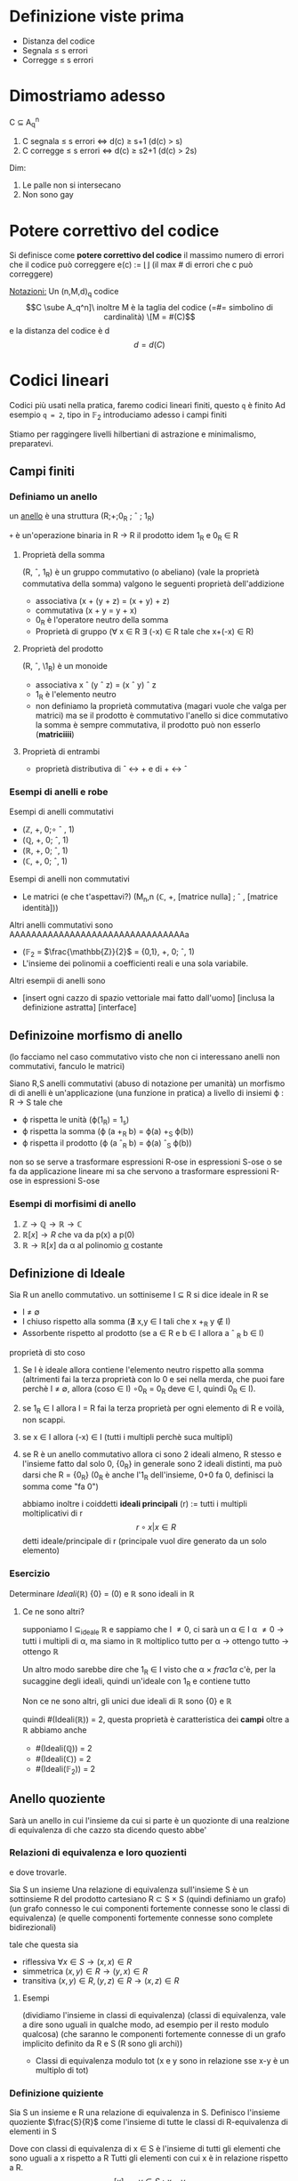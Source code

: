 * Definizione viste prima
 - Distanza del codice
 - Segnala \leq s errori
 - Corregge \leq s errori

* Dimostriamo adesso
C \sube A_q^n
 1. C segnala \leq s errori \iff d(c) \geq s+1 (d(c) > s)
 2. C corregge \leq s errori \iff d(c) \geq s2+1 (d(c) > 2s)

Dim:
 1. Le palle non si intersecano
 2. Non sono gay


* Potere correttivo del codice
Si definisce come *potere correttivo del codice* il massimo numero di
errori che il codice può correggere
e(c) := \lfloor\frac{d(c) - 1}{2}\rfloor
(il max # di errori che c può correggere)

_Notazioni:_ Un (n,M,d)_q codice
\[C \sube A_q^n]\
inoltre M è la taglia del codice (=#= simbolino di cardinalità)
\[M = #(C)\]
e la distanza del codice è d
\[d = d(C)\]

* Codici lineari
Codici più usati nella pratica, faremo codici lineari finiti, questo
=q= è finito
Ad esempio =q = 2=, tipo in $\mathbb{F}_2$
introduciamo adesso i campi finiti

Stiamo per raggingere livelli hilbertiani di astrazione e minimalismo,
preparatevi.
** Campi finiti
*** Definiamo un anello
un _anello_ è una struttura (R;+;0_R ; \circ  ; 1_R)

=+= è un'operazione binaria in R \to R
il prodotto idem
1_R e 0_R \in R

**** Proprietà della somma
(R, \circ, 1_R) è un gruppo commutativo (o abeliano)
(vale la proprietà commutativa della somma)
valgono le seguenti proprietà dell'addizione
 - associativa (x + (y + z) = (x + y) + z)
 - commutativa (x + y = y + x)
 - 0_R è l'operatore neutro della somma
 - Proprietà di gruppo (\forall x \in R \exists (-x) \in R tale che x+(-x) \in R)

**** Proprietà del prodotto
(R, \circ, \1_R) è un monoide 
 - associativa x \circ (y \circ z) = (x \circ y) \circ z
 - 1_R è l'elemento neutro
 - non definiamo la proprietà commutativa (magari vuole che valga per matrici)
   ma se il prodotto è commutativo l'anello si dice commutativo
   la somma è sempre commutativa, il prodotto può non esserlo (*matriciiii*)

**** Proprietà di entrambi
 - proprietà distributiva di \circ \leftrightarrow + e di + \leftrightarrow \circ

*** Esempi di anelli e robe
Esempi di anelli commutativi
 - ($\mathbb{Z}$, +, 0;$\circ$ \circ , 1)
 - ($\mathbb{Q}$, +, 0; \circ, 1)
 - ($\mathbb{R}$, +, 0; \circ, 1)
 - ($\mathbb{C}$, +, 0; \circ, 1)

Esempi di anelli non commutativi
 - Le matrici (e che t'aspettavi?)
   (M_n,n ($\mathbb{C}$, +, [matrice nulla] ; \circ , [matrice identità]))

Altri anelli commutativi sono
AAAAAAAAAAAAAAAAAAAAAAAAAAAAAAAAa
 - ($\mathbb{F}_2$ = $\frac{\mathbb{Z}}{2}$ = {0,1}, +, 0; \circ, 1)
 - L'insieme dei polinomii a coefficienti reali e una sola variabile.

Altri esempii di anelli sono
 - [insert ogni cazzo di spazio vettoriale mai fatto dall'uomo]
   [inclusa la definizione astratta] [interface]

** Definizoine morfismo di anello
(lo facciamo nel caso commutativo visto che non ci interessano anelli
non commutativi, fanculo le matrici)

Siano R,S anelli commutativi (abuso di notazione per umanità)
un morfismo di di anelli è un'applicazione (una funzione in pratica) a
livello di insiemi
\varphi : R \to S tale che
 - \varphi rispetta le unità (\varphi(1_R) = 1_s)
 - \varphi rispetta la somma (\varphi (a +_R b) = \varphi(a) +_S \varphi(b))
 - \varphi rispetta il prodotto (\varphi (a \circ_R b) = \varphi(a) \circ_S \varphi(b))

non so se serve a trasformare espressioni R-ose in espressioni S-ose o
se fa da applicazione lineare
mi sa che servono a trasformare espressioni R-ose in espressioni S-ose

*** Esempi di morfisimi di anello
 1. $\mathbb{Z} \to \mathbb{Q} \to \mathbb{R} \to \mathbb{C}$
 2. $\mathbb{R}[x] \to R$ che va da p(x) a p(0)
 3. $\mathbb{R} \to \mathbb{R}[x]$ da \alpha al polinomio _\alpha_ costante

** Definizione di Ideale
Sia R un anello commutativo. un sottiniseme I \sube R si dice ideale in R
se
 - I \neq \empty
 - I chiuso rispetto alla somma (\nexists x,y \in I tali che x +_R y \notin I)
 - Assorbente rispetto al prodotto (se a \in R e b \in I allora a \circ _R
   b \in I)
    
proprietà di sto coso

1. Se I è ideale allora contiene l'elemento neutro rispetto alla
   somma (altrimenti fai la terza proprietà con lo 0 e sei nella
   merda, che puoi fare perchè I \neq \empty, allora (coso \in I) \circ 0_R = 0_R
   deve \in I, quindi 0_R \in I).

2. se 1_R \in I allora I = R fai la terza proprietà per ogni elemento
   di R e voilà, non scappi. 

3. se x \in I allora (-x) \in I 
   (tutti i multipli perchè suca multipli)

4. se R è un anello commutativo allora ci sono 2 ideali almeno, R
   stesso e l'insieme fatto dal solo 0, {0_R} in generale sono 2
   ideali distinti, ma può darsi che R = {0_R} (0_R è anche l'1_R
   dell'insieme, 0+0 fa 0, definisci la somma come "fa 0")

   abbiamo inoltre i coiddetti *ideali principali*
   (r) := tutti i multipli moltiplicativi di r
   \[{r \circ x | x \in R}\]
   detti ideale/principale di r
   (principale vuol dire generato da un solo elemento)

*** Esercizio
Determinare $Ideali(\mathbb{R})$
{0} = (0) e $\mathbb{R}$ sono ideali in $\mathbb{R}$
**** Ce ne sono altri?
supponiamo I \sube_ideale $\mathbb{R}$ e sappiamo che I \neq {0}, ci sarà un
\alpha \in I \alpha \neq 0 \to tutti i multipli di \alpha, ma siamo in $\mathbb{R}$
moltiplico tutto per \alpha \to ottengo tutto \to ottengo $\mathbb{R}$

Un altro modo sarebbe dire che 1_R \in I visto che \alpha \times
$frac{1}{\alpha}$ c'è, per la sucaggine degli ideali, quindi un'ideale con
1_R e contiene tutto

Non ce ne sono altri, gli unici due ideali di $\mathbb{R}$ sono {0} e
$\mathbb{R}$

quindi #(Ideali($\mathbb{R}$)) = 2, questa proprietà è caratteristica
dei *campi*
oltre a $\mathbb{R}$ abbiamo anche
 - #(Ideali($\mathbb{Q}$)) = 2
 - #(Ideali($\mathbb{C}$)) = 2
 - #(Ideali($\mathbb{F}_2$)) = 2

** Anello quoziente
Sarà un anello in cui l'insieme da cui si parte è un quozionte di una
realzione di equivalenza di che cazzo sta dicendo questo abbe'

*** Relazioni di equivalenza e loro quozienti
e dove trovarle.

Sia S un insieme
Una relazione di equivalenza sull'insieme S è un sottinsieme R del
prodotto cartesiano
R \sub S \times S
(quindi definiamo un grafo)
(un grafo connesso le cui componenti fortemente connesse sono le
classi di equivalenza)
(e quelle componenti fortemente connesse sono complete bidirezionali)

tale che questa sia
 - riflessiva $\forall x \in S \to (x,x) \in R$
 - simmetrica $(x,y) \in R \to (y,x) \in R$
 - transitiva $(x,y) \in R, (y,z) \in R \to (x,z) \in R$

**** Esempi
(dividiamo l'insieme in classi di equivalenza)
(classi di equivalenza, vale a dire sono uguali in qualche modo, ad
esempio per il resto modulo qualcosa)
(che saranno le componenti fortemente connesse di un grafo implicito
definito da R e S (R sono gli archi))
 - Classi di equivalenza modulo tot (x e y sono in relazione sse x-y è
   un multiplo di tot)

*** Definizione quiziente
Sia S un insieme e R una relazione di equivalenza in S.
Definisco l'insieme quoziente $\frac{S}{R}$ come l'insieme di tutte le
classi di R-equivalenza di elementi in S

Dove con classi di equivalenza di x \in S è l'insieme di tutti gli
elementi che sono uguali a x rispetto a R
Tutti gli elementi con cui x è in relazione rispetto a R.
\[[x]_R = {y \in S : x=_R y}\]

Ciascuna classe di equivalenza è un sottinsieme di S

Quindi \frac{S}{R} è un insieme i cui elementi sono particolari
sottinsiemi di S
(le classi di R-equivalenza in S)

*** Per esercizio
Dimostrare che:
 1. le classi di equivalenza di due elementi qualsiasi
    [x]_R e [y]_R allora questa uguaglianza di sottinsiemi è vera sse x
    e y sono in relazione secondo R (qui va usata la proprietà transitiva)
 2. se x \neq_R y allora le due classi sono diverse allora
    [x]_R inter [y]_R = \empty
 3. Unione di tutte le classi di equivalenza in S di stocazzo allora
    fanno S, grazialcazzo (è un po' una banalità)
    (\sube è un po' garantito, e che siano tutti gli elementi è un po'
    garantito, mettili insieme ed è un po' garantito)
    (usa la riflessività di R)

*** Esempio di... qualcosa


** Anelli e relazioni di equivalenza
Sia R un anello commutativo, I \sube R ideale
Considero la relazione di equivalenza R_I indotta da I

Dico che due elementi nell'anello sono in relazione sse la loro
differenza sta nell'ideale (stesso modo in cui abbiamo iniziato a fare
aritmetica modulare)
(non necessariamente ugaule all'ideale, cioè
(I.contains(x) = I.contains(y)) 

questa cosa è una relazione di equivalenza?
 - Riflessiva x =_R x? ja, 0_R \in I
 - Simmetrica? x =_R y \to x-y \in I
   y-x = -(x-y), la negazione sta nell'ideale, quindi
   y =_R x
 - Transitiva? Falla per esercizio

** Definizione importante
hai R e hai I \sube R ideale
$\frac{R}{I}$ si dice insieme quozioente di R rispetto all'ideale I
(o anche insieme quiziente di R modulo l'ideale I)

poi ci faremo una somma e un prodotto e elementi neutri e ci faremo un
bell'anellino
da qui definiremo un *anello quoziente* e raggiungeremo astrazioni da
far bagnare Platone
